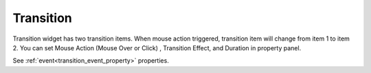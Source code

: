 Transition
==================
.. image:: /_static/widgets/transition.png

Transition widget has two transition items.
When mouse action triggered, transition item will change from item 1 to item 2.
You can set Mouse Action (Mouse Over or Click) , Transition Effect, and Duration in property panel.

See :ref:`event<transition_event_property>` properties.
